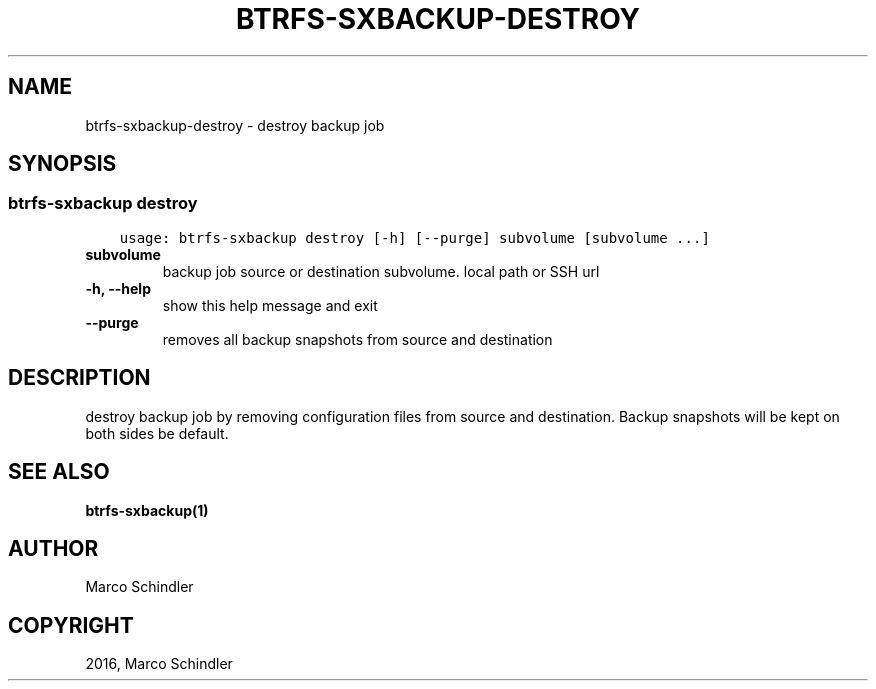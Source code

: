 .\" Man page generated from reStructuredText.
.
.TH "BTRFS-SXBACKUP-DESTROY" "1" "Nov 26, 2016" "0.6.10" "btrfs-sxbackup"
.SH NAME
btrfs-sxbackup-destroy \- destroy backup job
.
.nr rst2man-indent-level 0
.
.de1 rstReportMargin
\\$1 \\n[an-margin]
level \\n[rst2man-indent-level]
level margin: \\n[rst2man-indent\\n[rst2man-indent-level]]
-
\\n[rst2man-indent0]
\\n[rst2man-indent1]
\\n[rst2man-indent2]
..
.de1 INDENT
.\" .rstReportMargin pre:
. RS \\$1
. nr rst2man-indent\\n[rst2man-indent-level] \\n[an-margin]
. nr rst2man-indent-level +1
.\" .rstReportMargin post:
..
.de UNINDENT
. RE
.\" indent \\n[an-margin]
.\" old: \\n[rst2man-indent\\n[rst2man-indent-level]]
.nr rst2man-indent-level -1
.\" new: \\n[rst2man-indent\\n[rst2man-indent-level]]
.in \\n[rst2man-indent\\n[rst2man-indent-level]]u
..
.SH SYNOPSIS
.SS btrfs\-sxbackup destroy
.INDENT 0.0
.INDENT 3.5
.sp
.nf
.ft C
usage: btrfs\-sxbackup destroy [\-h] [\-\-purge] subvolume [subvolume ...]

.ft P
.fi
.UNINDENT
.UNINDENT
.INDENT 0.0
.TP
.B subvolume
backup job source or destination subvolume. local path or SSH url
.UNINDENT
.INDENT 0.0
.TP
.B \-h, \-\-help
show this help message and exit
.UNINDENT
.INDENT 0.0
.TP
.B \-\-purge
removes all backup snapshots from source and destination
.UNINDENT
.SH DESCRIPTION
.sp
destroy backup job by removing configuration files from source and destination.
Backup snapshots will be kept on both sides be default.
.SH SEE ALSO
.sp
\fBbtrfs\-sxbackup(1)\fP
.SH AUTHOR
Marco Schindler
.SH COPYRIGHT
2016, Marco Schindler
.\" Generated by docutils manpage writer.
.
